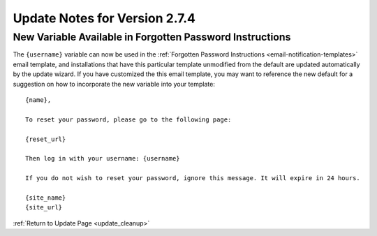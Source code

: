 ##############################
Update Notes for Version 2.7.4
##############################

*********************************************************
New Variable Available in Forgotten Password Instructions
*********************************************************

The ``{username}`` variable can now be used in the :ref:`Forgotten
Password Instructions <email-notification-templates>` email template,
and installations that have this particular template unmodified from the
default are updated automatically by the update wizard. If you have
customized the this email template, you may want to reference the new
default for a suggestion on how to incorporate the new variable into
your template::

	{name},

	To reset your password, please go to the following page:

	{reset_url}

	Then log in with your username: {username}

	If you do not wish to reset your password, ignore this message. It will expire in 24 hours.

	{site_name}
	{site_url}


:ref:`Return to Update Page <update_cleanup>`
